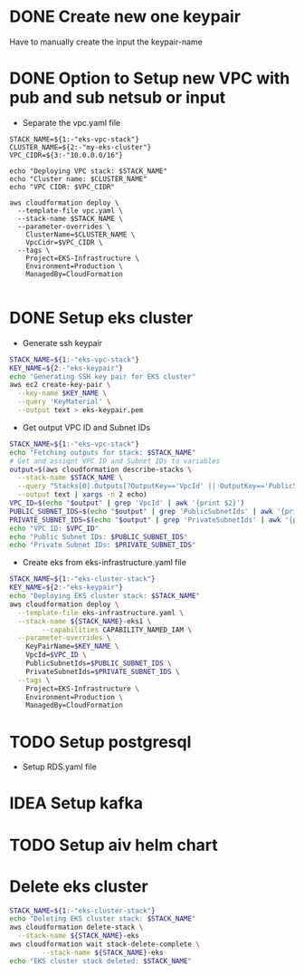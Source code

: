 * DONE Create new one keypair
CLOSED: [2025-07-05 Sat 17:54]
Have to manually create the input the keypair-name

* DONE Option to Setup new VPC with pub and sub netsub or input
CLOSED: [2025-07-06 Sun 15:26]
- Separate the vpc.yaml file
#+begin_src compile :results silent
STACK_NAME=${1:-"eks-vpc-stack"}
CLUSTER_NAME=${2:-"my-eks-cluster"}
VPC_CIDR=${3:-"10.0.0.0/16"}

echo "Deploying VPC stack: $STACK_NAME"
echo "Cluster name: $CLUSTER_NAME"
echo "VPC CIDR: $VPC_CIDR"

aws cloudformation deploy \
  --template-file vpc.yaml \
  --stack-name $STACK_NAME \
  --parameter-overrides \
    ClusterName=$CLUSTER_NAME \
    VpcCidr=$VPC_CIDR \
  --tags \
    Project=EKS-Infrastructure \
    Environment=Production \
    ManagedBy=CloudFormation

#+end_src


* DONE Setup eks cluster
CLOSED: [2025-07-06 Sun 16:28]
- Generate ssh keypair
#+begin_src bash :results output :session "*cloudformation-output*"
STACK_NAME=${1:-"eks-vpc-stack"}
KEY_NAME=${2:-"eks-keypair"}
echo "Generating SSH key pair for EKS cluster"
aws ec2 create-key-pair \
  --key-name $KEY_NAME \
  --query 'KeyMaterial' \
  --output text > eks-keypair.pem

#+end_src

#+RESULTS:
: Generating SSH key pair for EKS cluster


- Get output VPC ID and Subnet IDs
#+begin_src bash :results output :session "*cloudformation-output*"
STACK_NAME=${1:-"eks-vpc-stack"}
echo "Fetching outputs for stack: $STACK_NAME"
# Get and assignt VPC ID and Subnet IDs to variables
output=$(aws cloudformation describe-stacks \
  --stack-name $STACK_NAME \
  --query "Stacks[0].Outputs[?OutputKey=='VpcId' || OutputKey=='PublicSubnetIds' || OutputKey=='PrivateSubnetIds'].[OutputKey, OutputValue]" \
  --output text | xargs -n 2 echo)
VPC_ID=$(echo "$output" | grep 'VpcId' | awk '{print $2}')
PUBLIC_SUBNET_IDS=$(echo "$output" | grep 'PublicSubnetIds' | awk '{print $2}')
PRIVATE_SUBNET_IDS=$(echo "$output" | grep 'PrivateSubnetIds' | awk '{print $2}')
echo "VPC ID: $VPC_ID"
echo "Public Subnet IDs: $PUBLIC_SUBNET_IDS"
echo "Private Subnet IDs: $PRIVATE_SUBNET_IDS"

#+end_src

#+RESULTS:
: Fetching outputs for stack: eks-vpc-stack
: VPC ID: vpc-05a48bbc797e85b25
: Public Subnet IDs: subnet-0b551ee2bf3a3fbc9,subnet-0b17dbcd425f4b045
: Private Subnet IDs: subnet-08b25b2405ddd15a6,subnet-0b5720ff450a4c78e

- Create eks from eks-infrastructure.yaml file
#+begin_src bash :results output :session "*cloudformation-output*" :async yes
STACK_NAME=${1:-"eks-cluster-stack"}
KEY_NAME=${2:-"eks-keypair"}
echo "Deploying EKS cluster stack: $STACK_NAME"
aws cloudformation deploy \
  --template-file eks-infrastructure.yaml \
  --stack-name ${STACK_NAME}-eks1 \
        --capabilities CAPABILITY_NAMED_IAM \
  --parameter-overrides \
    KeyPairName=$KEY_NAME \
    VpcId=$VPC_ID \
    PublicSubnetIds=$PUBLIC_SUBNET_IDS \
    PrivateSubnetIds=$PRIVATE_SUBNET_IDS \
  --tags \
    Project=EKS-Infrastructure \
    Environment=Production \
    ManagedBy=CloudFormation

#+end_src

#+RESULTS:
: 434e2cb8-f78f-4e74-8574-543f2f7ab89d




* TODO Setup postgresql
- Setup RDS.yaml file


* IDEA Setup kafka

* TODO Setup aiv helm chart

* Delete eks cluster
#+begin_src bash :results output :session "*cloudformation-output*"
STACK_NAME=${1:-"eks-cluster-stack"}
echo "Deleting EKS cluster stack: $STACK_NAME"
aws cloudformation delete-stack \
  --stack-name ${STACK_NAME}-eks
aws cloudformation wait stack-delete-complete \
        --stack-name ${STACK_NAME}-eks
echo "EKS cluster stack deleted: $STACK_NAME"
#+end_src

#+RESULTS:
: Deleting EKS cluster stack: eks-cluster-stack
: EKS cluster stack deleted: eks-cluster-stack
